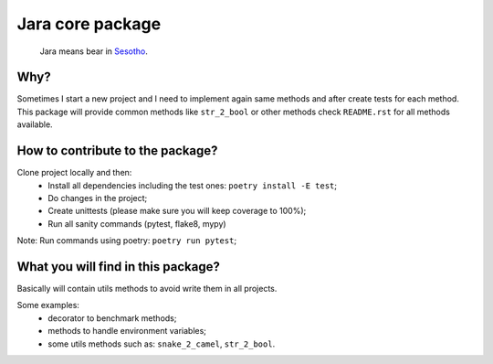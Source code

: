 =================
Jara core package
=================

    Jara means bear in `Sesotho`_.

.. image:: https://img.shields.io/badge/python-3.7.x-blue.svg
    :alt: Python 3.7.x

.. image:: https://img.shields.io/badge/code_style-flake8-brightgreen.svg
    :alt: Flake8

.. image:: https://img.shields.io/badge/dependency_manager-poetry-blueviolet.svg
    :alt: Poetry

Why?
~~~~
Sometimes I start a new project and I need to implement again same methods and after create tests for each method. This package will provide common methods like ``str_2_bool`` or other methods check ``README.rst`` for all methods available.

How to contribute to the package?
~~~~~~~~~~~~~~~~~~~~~~~~~~~~~~~~~
Clone project locally and then:
    * Install all dependencies including the test ones: ``poetry install -E test``;
    * Do changes in the project;
    * Create unittests (please make sure  you will keep coverage to 100%);
    * Run all sanity commands (pytest, flake8, mypy)

Note: Run commands using poetry: ``poetry run pytest``;

What you will find in this package?
~~~~~~~~~~~~~~~~~~~~~~~~~~~~~~~~~~~
Basically will contain utils methods to avoid write them in all projects.

Some examples:
    * decorator to benchmark methods;
    * methods to handle environment variables;
    * some utils methods such as: ``snake_2_camel``, ``str_2_bool``.


.. _Sesotho: https://en.wikipedia.org/wiki/Sotho_language

